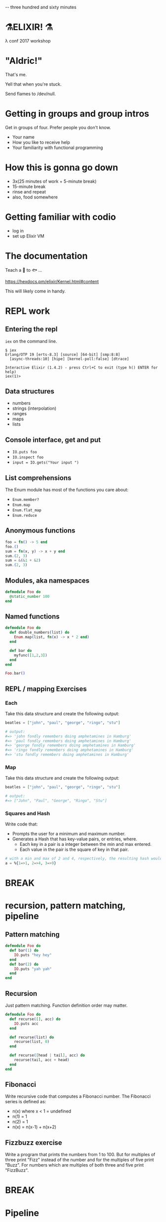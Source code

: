 #+OPTIONS:     H:3 num:nil toc:nil \n:nil ::t |:t ^:nil -:nil f:t *:t <:t reveal_title_slide:nil reveal_slide_number:nil reveal_progress:t reveal_history:t reveal_center:t
#+REVEAL_THEME: solarized

-- three hundred and sixty minutes

* ⚗️ELIXIR! ⚗️
:PROPERTIES:
:TIME: 0 minutes
:END:
λ conf 2017 workshop
* "Aldric!"
:PROPERTIES:
:TIME: 1 minutes
:END:
That's me.

Yell that when you're stuck.

Send flames to /dev/null.
* Getting in groups and group intros
:PROPERTIES:
:TIME: 5 minutes
:END:

Get in groups of four.
Prefer people you don't know.
- Your name
- How you like to receive help
- Your familiarity with functional programming

* How this is gonna go down
:PROPERTIES:
:TIME: 1 minutes
:END:
- 3x(25 minutes of work + 5-minute break)
- 15-minute break
- rinse and repeat
- also, food somewhere
* Getting familiar with codio
:PROPERTIES:
:TIME: 5 minutes
:END:
- log in
- set up Elixir VM
* The documentation
:PROPERTIES:
:TIME: 1 minutes
:END:
Teach a 👤 to 🐟 ...

https://hexdocs.pm/elixir/Kernel.html#content

This will likely come in handy.
* REPL work
:PROPERTIES:
:TIME: 25 minutes
:END:
** Entering the repl
=iex= on the command line.
#+BEGIN_SRC
$ iex
Erlang/OTP 19 [erts-8.3] [source] [64-bit] [smp:8:8]
  [async-threads:10] [hipe] [kernel-poll:false] [dtrace]

Interactive Elixir (1.4.2) - press Ctrl+C to exit (type h() ENTER for help)
iex(1)>
#+END_SRC
** Data structures
- numbers
- strings (interpolation)
- ranges
- maps
- lists
** Console interface, get and put
- =IO.puts foo=
- =IO.inspect foo=
- =input = IO.gets("Your input ")=
** List comprehensions
The Enum module has most of the functions you care about:
- =Enum.member?=
- =Enum.map=
- =Enum.flat_map=
- =Enum.reduce=
** Anonymous functions
#+BEGIN_SRC elixir
foo = fn() -> 5 end
foo.()
sum = fn(x, y) -> x + y end
sum.(2, 3)
sum = &(&1 + &2)
sum.(2, 3)
#+END_SRC
** Modules, aka namespaces
#+BEGIN_SRC elixir
defmodule Foo do
  @static_number 100
end
#+END_SRC
** Named functions
#+BEGIN_SRC elixir
defmodule Foo do
  def double_numbers(list) do
    Enum.map(list, fn(x) -> x * 2 end)
  end

  def bar do
    myfunc([1,2,3])
  end
end

Foo.bar()
#+END_SRC
** REPL / mapping Exercises
*** Each
Take this data structure and create the following output:
#+BEGIN_SRC elixir
  beatles = ["john", "paul", "george", "ringo", "stu"]

  # output:
  #=> 'john fondly remembers doing amphetamines in Hamburg'
  #=> 'paul fondly remembers doing amphetamines in Hamburg'
  #=> 'george fondly remembers doing amphetamines in Hamburg'
  #=> 'ringo fondly remembers doing amphetamines in Hamburg'
  #=> 'stu fondly remembers doing amphetamines in Hamburg'
#+END_SRC
*** Map
Take this data structure and create the following output:
#+BEGIN_SRC elixir
beatles = ["john", "paul", "george", "ringo", "stu"]

# output:
#=> ["John", "Paul", "George", "Ringo", "Stu"]
#+END_SRC
*** Squares and Hash
Write code that:
- Prompts the user for a minimum and maximum number.
- Generates a Hash that has key-value pairs, or entries, where.
  - Each key in a pair is a integer between the min and max entered.
  - Each value in the pair is the square of key in that pair.

#+BEGIN_SRC elixir
# with a min and max of 2 and 4, respectively, the resulting hash would be:
a = %{1=>1, 2=>4, 3=>9}
#+END_SRC
* BREAK
* recursion, pattern matching, pipeline
** Pattern matching
#+BEGIN_SRC elixir
defmodule Foo do
  def bar(1) do
    IO.puts "hey hey"
  end
  def bar(2) do
    IO.puts "yah yah"
  end
end
#+END_SRC
** Recursion
Just pattern matching. Function definition order may matter.
#+BEGIN_SRC elixir
defmodule Foo do
  def recurse([], acc) do
    IO.puts acc
  end

  def recurse(list) do
    recurse(list, 0)
  end

  def recurse([head | tail], acc) do
    recurse(tail, acc + head)
  end
end
#+END_SRC
** Fibonacci
Write recursive code that computes a Fibonacci number.
The Fibonacci series is defined as:

- n(x) where x < 1 = undefined
- n(1) = 1
- n(2) = 1
- n(x) = n(x-1) + n(x+2)
** Fizzbuzz exercise
Write a program that prints the numbers from 1 to 100. But for multiples of three print "Fizz" instead of the number and for the multiples of five print "Buzz". For numbers which are multiples of both three and five print "FizzBuzz".
* BREAK
* Pipeline
#+BEGIN_SRC elixir
(1..100)
|> Enum.filter(fn(x) -> rem(x, 2) == 0 end) # Modulo operator!
|> Enum.map(fn(x) -> x * 2 end)
#+END_SRC
* The =with= keyword
* GenServers
* Creating a project

* Guess the number
#+BEGIN_SRC elixir
defmodule Guess do
  def start do
    number = Enum.random(1..10)
    loop_guessing(number)
  end

  def loop_guessing(number) do
    guess =
      IO.gets("Your guess: ")
      |> String.trim
      |> String.to_integer
    evaluate_guess(guess, number)
  end

  def evaluate_guess(guess, number) when guess < number do
    IO.puts "You guessed too low!"
    loop_guessing(number)
  end

  def evaluate_guess(guess, number) when guess > number do
    IO.puts "You guessed too high!"
    loop_guessing(number)
  end

  def evaluate_guess(guess, number) when guess == number do
    IO.puts "You guessed right!"
  end
end
#+END_SRC

* The = operator
Acts as both assignment and pattern-matching operator.
- a = 5 # ⇒ 5 (assignment)
- 5 = a # ⇒ 5 (pattern match)
- 6 = a # ⇒ MatchError
- ^a = 5 # ⇒ 5 (pattern match)
- ^a = 6 # ⇒ MatchError
Significantly less of a problem than one thinks it might becomes.
